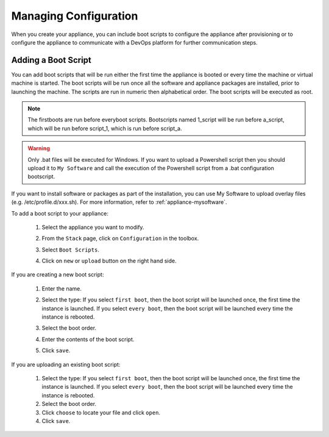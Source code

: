 .. Copyright 2019 FUJITSU LIMITED

.. _appliance-configuration:

Managing Configuration
----------------------

When you create your appliance, you can include boot scripts to configure the appliance after provisioning or to configure the appliance to communicate with a DevOps platform for further communication steps.

.. _appliance-configuration-bootscripts:

Adding a Boot Script
~~~~~~~~~~~~~~~~~~~~

You can add boot scripts that will be run either the first time the appliance is booted or every time the machine or virtual machine is started. The boot scripts will be run once all the software and appliance packages are installed, prior to launching the machine. The scripts are run in numeric then alphabetical order. The boot scripts will be executed as root.

.. note:: The firstboots are run before everyboot scripts. Bootscripts named 1_script will be run before a_script, which will be run before script_1, which is run before script_a.

.. warning:: Only .bat files will be executed for Windows. If you want to upload a Powershell script then you should upload it to ``My Software`` and call the execution of the Powershell script from a .bat configuration bootscript.

If you want to install software or packages as part of the installation, you can use My Software to upload overlay files (e.g. /etc/profile.d/xxx.sh). For more information, refer to :ref:`appliance-mysoftware`.

To add a boot script to your appliance:

	1. Select the appliance you want to modify.
	2. From the ``Stack`` page, click on ``Configuration`` in the toolbox.
	3. Select ``Boot Scripts``.
	4. Click on ``new`` or ``upload`` button on the right hand side.

		.. image:: /images/bootscript-add.png

If you are creating a new boot script:

	1. Enter the name.
	2. Select the type: If you select ``first boot``, then the boot script will be launched once, the first time the instance is launched.  If you select ``every boot``, then the boot script will be launched every time the instance is rebooted.
	3. Select the boot order.
	4. Enter the contents of the boot script.
	5. Click ``save``.

		.. image:: /images/bootscript-create.png

If you are uploading an existing boot script:

	1. Select the type: If you select ``first boot``, then the boot script will be launched once, the first time the instance is launched.  If you select ``every boot``, then the boot script will be launched every time the instance is rebooted.
	2. Select the boot order.
	3. Click ``choose`` to locate your file and click ``open``.
	4. Click ``save``.


